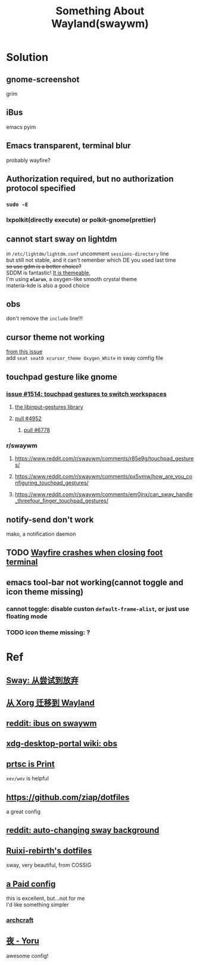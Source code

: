#+TITLE: Something About Wayland(swaywm)
#+OPTIONS: toc:nil \n:t

* Solution
** gnome-screenshot
grim
** iBus
emacs pyim
** Emacs transparent, terminal blur
probably wayfire?
** Authorization required, but no authorization protocol specified
*** =sudo -E=
*** lxpolkit(directly execute) or polkit-gnome(prettier)
** cannot start sway on lightdm
in =/etc/lightdm/lightdm.conf= uncomment =sessions-directory= line
but still not stable, and it can't remenber which DE you used last time
+so use gdm is a better choice?+
SDDM is fantastic! [[https://youtu.be/2p7FINJSlAk][It is themeable]],
I'm using *~elarun~*, a oxygen-like smooth crystal theme
materia-kde is also a good choice
** obs
don't remove the =include= line!!!
** cursor theme not working
[[https://github.com/swaywm/sway/issues/6931][from this issue]]
add =seat seat0 xcursor_theme Oxygen_White= in sway comfig file
** touchpad gesture like gnome
*** [[https://github.com/swaywm/sway/issues/1514][issue #1514: touchpad gestures to switch workspaces]]
**** [[https://github.com/bulletmark/libinput-gestures][the libinput-gestures library]]
**** [[https://github.com/swaywm/sway/pull/4952][pull #4952]]
***** [[https://github.com/swaywm/sway/pull/6778][pull #6778]]
*** r/swaywm
**** [[https://www.reddit.com/r/swaywm/comments/r85e9g/touchpad_gestures/]]
**** [[https://www.reddit.com/r/swaywm/comments/px5vmw/how_are_you_configuring_touchpad_gestures/]]
**** [[https://www.reddit.com/r/swaywm/comments/em0jnx/can_sway_handle_threefour_finger_touchpad_gestures/]]
** notify-send don't work
mako, a notification daemon
** TODO [[https://github.com/WayfireWM/wayfire/issues/1329][Wayfire crashes when closing foot terminal]]
** emacs tool-bar not working(cannot toggle and icon theme missing)
*** cannot toggle: disable custon =default-frame-alist=, or just use floating mode
*** TODO icon theme missing: ?


* Ref
** [[https://coda.world/sway-explore-and-giveup][Sway: 从尝试到放弃]]
** [[https://shinta.ro/posts/migration-from-xorg-to-wayland/][从 Xorg 迁移到 Wayland]]
** [[https://www.reddit.com/r/swaywm/comments/djkj5m/ibus_on_swaywm/][reddit: ibus on swaywm]]
** [[https://github.com/emersion/xdg-desktop-portal-wlr/wiki/Screencast-Compatibility#obs][xdg-desktop-portal wiki: obs]]
** [[https://www.reddit.com/r/swaywm/comments/jdoo8m/how_do_i_find_out_the_names_of_certain_keys/][prtsc is Print]]
=xev/wev= is helpful
** [[https://github.com/ziap/dotfiles]]
a great config
** [[https://www.reddit.com/r/swaywm/comments/ehqsuw/autochanging_background_for_sway/][reddit: auto-changing sway background]]
** [[https://github.com/Ruixi-rebirth/sway-dotfiles][Ruixi-rebirth's dotfiles]]
sway, very beautiful, from COSSIG
** [[https://www.reddit.com/r/unixporn/comments/vc9912/river_riced_river_a_dynamic_tiling_wayland/][a Paid config]]
this is excellent, but...not for me
I'd like something simpler
*** [[https://archcraft.io][archcraft]]
** [[https://github.com/rxyhn/yoru][夜 - Yoru]]
awesome config!

